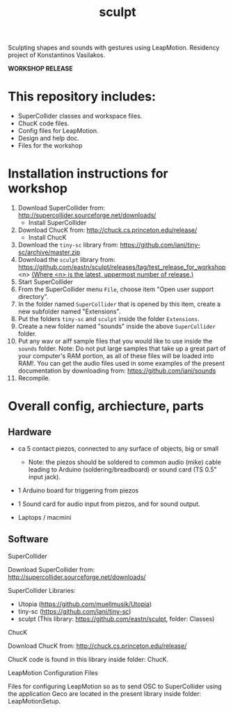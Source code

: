 #+TITLE: sculpt

Sculpting shapes and sounds with gestures using LeapMotion.
Residency project of Konstantinos Vasilakos.

*WORKSHOP RELEASE*

* This repository includes:

- SuperCollider classes and workspace files.
- ChucK code files.
- Config files for LeapMotion.
- Design and help doc.
- Files for the workshop

* Installation instructions for workshop

1. Download SuperCollider from: http://supercollider.sourceforge.net/downloads/
   - Install SuperCollider
2. Download ChucK from: http://chuck.cs.princeton.edu/release/
   - Install ChucK
3. Download the =tiny-sc= library from: https://github.com/iani/tiny-sc/archive/master.zip
4. Download the =sculpt= library from: https://github.com/eastn/sculpt/releases/tag/test_release_for_workshop<n>
   _(Where <n> is the latest, uppermost number of release.)_
5. Start SuperCollider
6. From the SuperCollider menu =File=, choose item "Open user support directory".
7. In the folder named =SuperCollider= that is opened by this item, create a new subfolder named "Extensions".
8. Put the folders =tiny-sc= and =sculpt= inside the folder =Extensions=.
9. Create a new folder named "sounds" inside the above =SuperCollider= folder.
10. Put any wav or aiff sample files that you would like to use inside the =sounds= folder.  Note: Do not put large samples that take up a great part of your computer's RAM portion, as all of these files will be loaded into RAM!.  You can get the audio files used in some examples of the present documentation by downloading from: https://github.com/iani/sounds
11. Recompile.

* Overall config, archiecture, parts

** Hardware

- ca 5 contact piezos, connected to any surface of objects, big or small
  - Note: the piezos should be soldered to common audio (mike) cable leading to Arduino (soldering/breadboard) or sound card (TS 0.5" input jack).
- 1 Arduino board for triggering from piezos
- 1 Sound card for audio input from piezos, and for sound output.

- Laptops / macmini

** Software

**** SuperCollider

Download SuperCollider from: http://supercollider.sourceforge.net/downloads/
**** SuperCollider Libraries:
  - Utopia (https://github.com/muellmusik/Utopia)
  - tiny-sc (https://github.com/iani/tiny-sc)
  - sculpt (This library: https://github.com/eastn/sculpt, folder: Classes)
**** ChucK

Download ChucK from: http://chuck.cs.princeton.edu/release/

ChucK code is found in this library inside folder: ChucK.

**** LeapMotion Configuration Files

Files for configuring LeapMotion so as to send OSC to SuperCollider using the application Geco are located in the present library inside folder: LeapMotionSetup.
